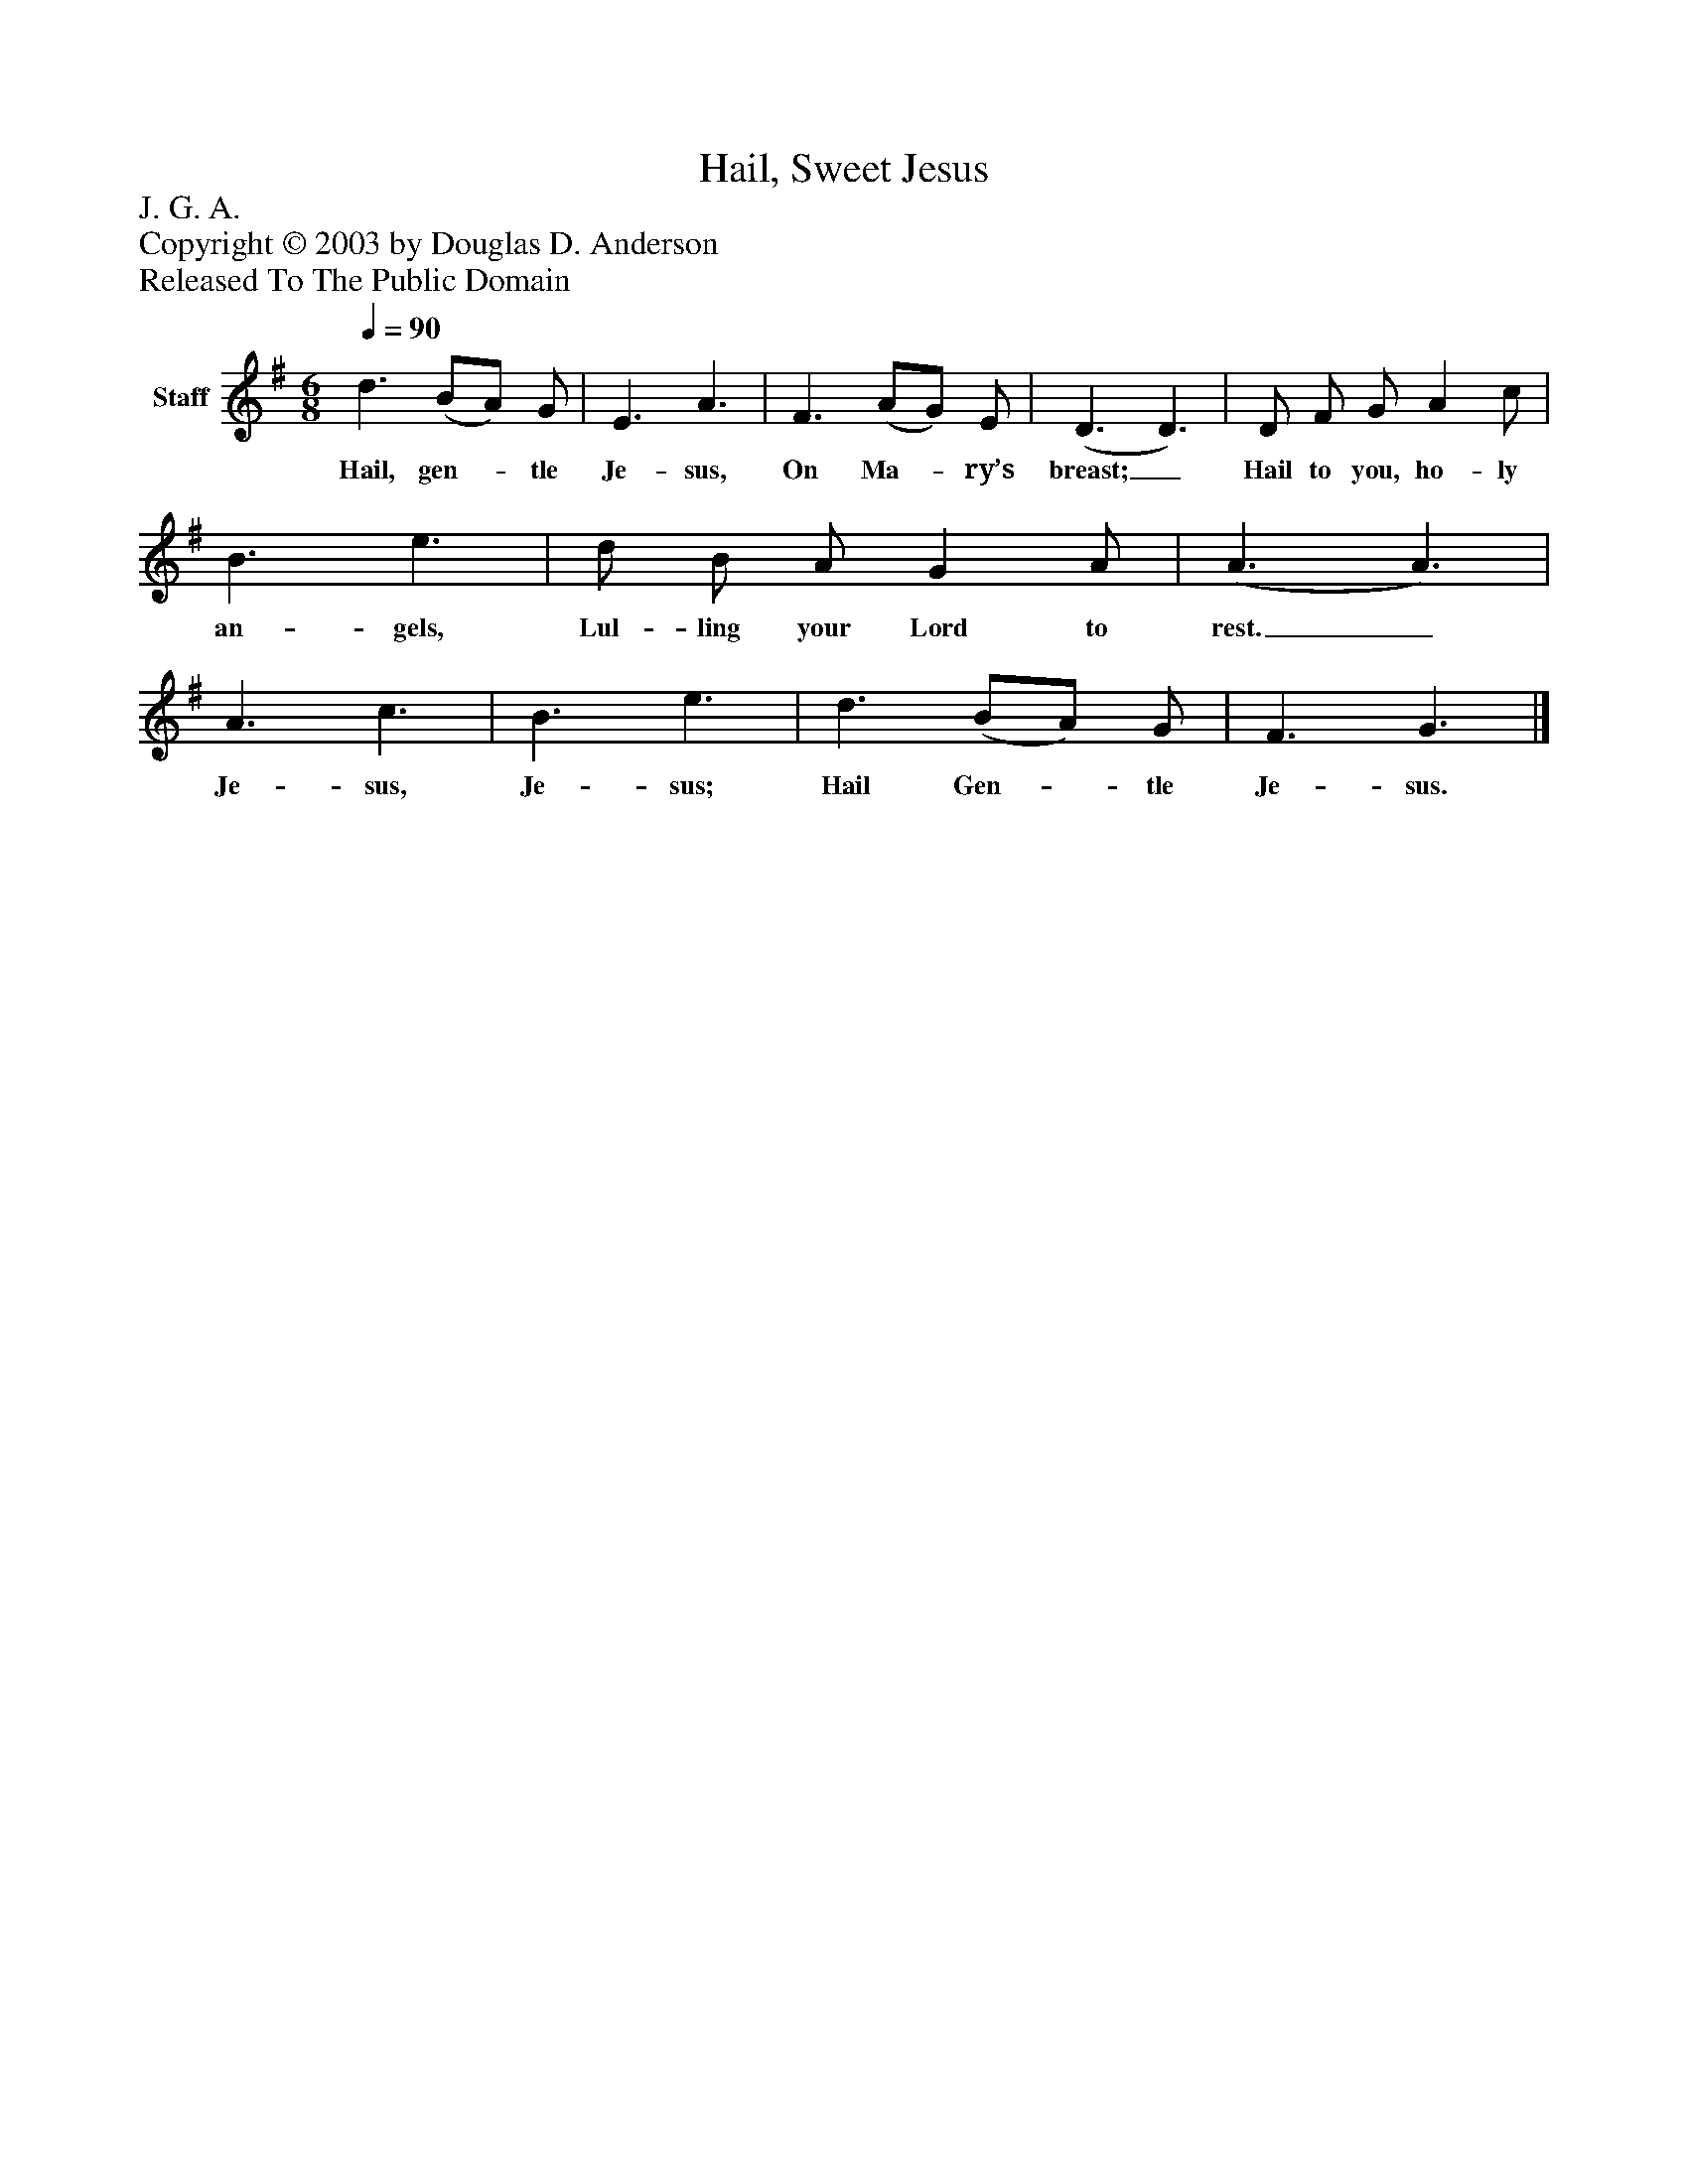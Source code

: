 %%abc-creator mxml2abc 1.4
%%abc-version 2.0
%%continueall true
%%titletrim true
%%titleformat A-1 T C1, Z-1, S-1
X: 0
T: Hail, Sweet Jesus
Z: J. G. A.
Z: Copyright © 2003 by Douglas D. Anderson
Z: Released To The Public Domain
L: 1/4
M: 6/8
Q: 1/4=90
V: P1 name="Staff"
%%MIDI program 1 19
K: G
[V: P1]  d3/ (B/A/) G/ | E3/ A3/ | F3/ (A/G/) E/ | (D3/ D3/) | D/ F/ G/ A c/ | B3/ e3/ | d/ B/ A/ G A/ | (A3/ A3/) | A3/ c3/ | B3/ e3/ | d3/ (B/A/) G/ | F3/ G3/|]
w: Hail, gen-_ tle Je- sus, On Ma-_ ry’s breast;_ Hail to you, ho- ly an- gels, Lul- ling your Lord to rest._ Je- sus, Je- sus; Hail Gen-_ tle Je- sus.

